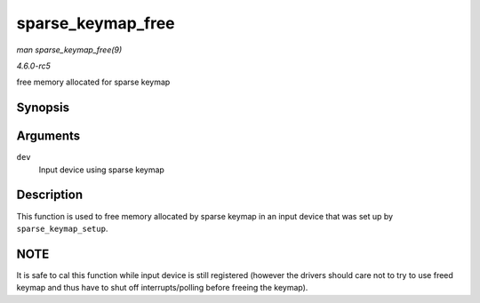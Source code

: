 .. -*- coding: utf-8; mode: rst -*-

.. _API-sparse-keymap-free:

==================
sparse_keymap_free
==================

*man sparse_keymap_free(9)*

*4.6.0-rc5*

free memory allocated for sparse keymap


Synopsis
========

.. c:function:: void sparse_keymap_free( struct input_dev * dev )

Arguments
=========

``dev``
    Input device using sparse keymap


Description
===========

This function is used to free memory allocated by sparse keymap in an
input device that was set up by ``sparse_keymap_setup``.


NOTE
====

It is safe to cal this function while input device is still registered
(however the drivers should care not to try to use freed keymap and thus
have to shut off interrupts/polling before freeing the keymap).


.. ------------------------------------------------------------------------------
.. This file was automatically converted from DocBook-XML with the dbxml
.. library (https://github.com/return42/sphkerneldoc). The origin XML comes
.. from the linux kernel, refer to:
..
.. * https://github.com/torvalds/linux/tree/master/Documentation/DocBook
.. ------------------------------------------------------------------------------
